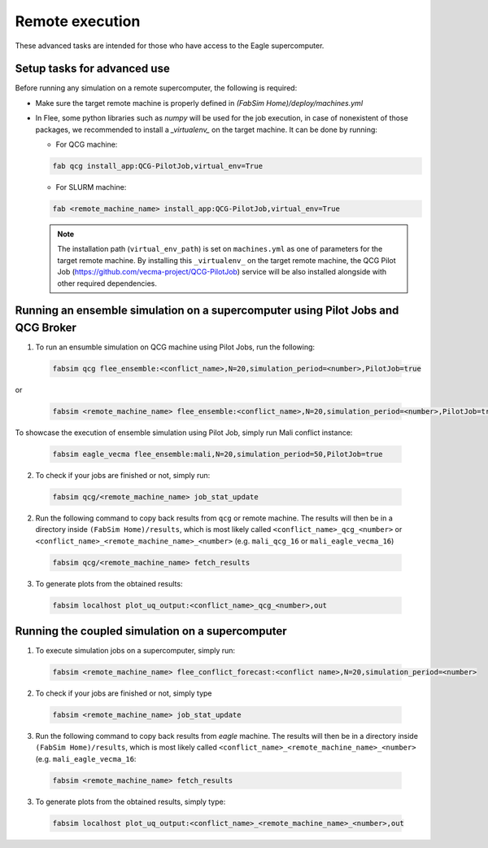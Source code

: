 .. _remote:

Remote execution
================

These advanced tasks are intended for those who have access to the Eagle supercomputer.

Setup tasks for advanced use
----------------------------
Before running any simulation on a remote supercomputer, the following is required:

- Make sure the target remote machine is properly defined in `(FabSim Home)/deploy/machines.yml` 

- In Flee, some python libraries such as `numpy` will be used for the job execution, in case of nonexistent of those packages, we recommended to install a *_virtualenv_* on the target machine. It can be done by running:

  - For QCG machine: 
  
  .. code:: console
   
          fab qcg install_app:QCG-PilotJob,virtual_env=True
	
  - For SLURM machine: 
  
  .. code:: console
   
          fab <remote_machine_name> install_app:QCG-PilotJob,virtual_env=True
          
  .. note:: The installation path (``virtual_env_path``) is set on ``machines.yml`` as one of parameters for the target remote machine. By installing this ``_virtualenv_`` on the target remote machine, the QCG Pilot Job (https://github.com/vecma-project/QCG-PilotJob) service will be also installed alongside with other required dependencies.


Running an ensemble simulation on a supercomputer using Pilot Jobs and QCG Broker
---------------------------------------------------------------------------------
1. To run an ensumble simulation on QCG machine using Pilot Jobs, run the following:

  .. code:: console

          fabsim qcg flee_ensemble:<conflict_name>,N=20,simulation_period=<number>,PilotJob=true

or 

  .. code:: console

          fabsim <remote_machine_name> flee_ensemble:<conflict_name>,N=20,simulation_period=<number>,PilotJob=true


To showcase the execution of ensemble simulation using Pilot Job, simply run Mali conflict instance:
 
  .. code:: console
   
          fabsim eagle_vecma flee_ensemble:mali,N=20,simulation_period=50,PilotJob=true

2. To check if your jobs are finished or not, simply run:

  .. code:: console
  
          fabsim qcg/<remote_machine_name> job_stat_update
          
2. Run the following command to copy back results from ``qcg`` or remote machine. The results will then be in a directory inside ``(FabSim Home)/results``, which is most likely called ``<conflict_name>_qcg_<number>`` or ``<conflict_name>_<remote_machine_name>_<number>`` (e.g. ``mali_qcg_16`` or ``mali_eagle_vecma_16``)

  .. code:: console
  
          fabsim qcg/<remote_machine_name> fetch_results

3. To generate plots from the obtained results:

  .. code:: console
  
          fabsim localhost plot_uq_output:<conflict_name>_qcg_<number>,out
   

Running the coupled simulation on a supercomputer
-------------------------------------------------
1. To execute simulation jobs on a supercomputer, simply run: 

  .. code:: console
  
          fabsim <remote_machine_name> flee_conflict_forecast:<conflict name>,N=20,simulation_period=<number>

2. To check if your jobs are finished or not, simply type

  .. code:: console
  
          fabsim <remote_machine_name> job_stat_update
          
3. Run the following command to copy back results from `eagle` machine. The results will then be in a directory inside ``(FabSim Home)/results``, which is most likely called ``<conflict_name>_<remote_machine_name>_<number>`` (e.g. ``mali_eagle_vecma_16``:

  .. code:: console
     
          fabsim <remote_machine_name> fetch_results

3. To generate plots from the obtained results, simply type:

  .. code:: console

          fabsim localhost plot_uq_output:<conflict_name>_<remote_machine_name>_<number>,out

